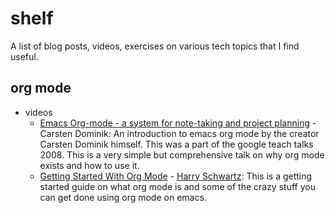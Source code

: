 * shelf
A list of blog posts, videos, exercises on various tech topics that I find useful.

** org mode
  * videos
    - [[https://www.youtube.com/watch?v=oJTwQvgfgMM][Emacs Org-mode - a system for note-taking and project planning]] - Carsten Dominik: An introduction to emacs org mode by the creator Carsten Dominik himself. This was a part of the google teach talks 2008. This is a very simple but comprehensive talk on why org mode exists and how to use it.
    - [[https://www.youtube.com/watch?v=SzA2YODtgK4][Getting Started With Org Mode]] - [[https://harryrschwartz.com/][Harry Schwartz]]: This is a getting started guide on what org mode is and some of the crazy stuff you can get done using org mode on emacs.
